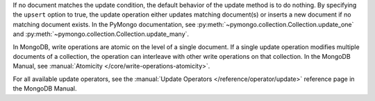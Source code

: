 If no document matches the update condition, the default behavior of
the update method is to do nothing. By specifying the ``upsert``
option to true, the update operation either updates matching
document(s) or inserts a new document if no matching document exists.
In the PyMongo documentation, see :py:meth:`~pymongo.collection.Collection.update_one` and :py:meth:`~pymongo.collection.Collection.update_many`.

In MongoDB, write operations are atomic on the level of a single
document. If a single update operation modifies multiple documents of
a collection, the operation can interleave with other write
operations on that collection. In the MongoDB Manual, see
:manual:`Atomicity </core/write-operations-atomicity>`.

For all available update operators, see the :manual:`Update Operators
</reference/operator/update>` reference page in the MongoDB Manual.

